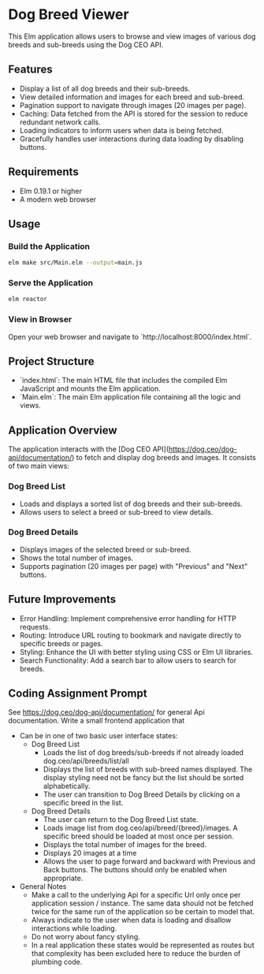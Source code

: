 * Dog Breed Viewer

This Elm application allows users to browse and view images of various dog breeds and sub-breeds using the Dog CEO API.

** Features

- Display a list of all dog breeds and their sub-breeds.
- View detailed information and images for each breed and sub-breed.
- Pagination support to navigate through images (20 images per page).
- Caching: Data fetched from the API is stored for the session to reduce redundant network calls.
- Loading indicators to inform users when data is being fetched.
- Gracefully handles user interactions during data loading by disabling buttons.

** Requirements

- Elm 0.19.1 or higher
- A modern web browser

** Usage

*** Build the Application

#+BEGIN_SRC bash
elm make src/Main.elm --output=main.js
#+END_SRC

*** Serve the Application

#+BEGIN_SRC bash
elm reactor
#+END_SRC

*** View in Browser
Open your web browser and navigate to `http://localhost:8000/index.html`.

** Project Structure

- `index.html`: The main HTML file that includes the compiled Elm JavaScript and mounts the Elm application.
- `Main.elm`: The main Elm application file containing all the logic and views.

** Application Overview

The application interacts with the [Dog CEO API](https://dog.ceo/dog-api/documentation/) to fetch and display dog breeds and images. It consists of two main views:

*** Dog Breed List
  - Loads and displays a sorted list of dog breeds and their sub-breeds.
  - Allows users to select a breed or sub-breed to view details.
*** Dog Breed Details
  - Displays images of the selected breed or sub-breed.
  - Shows the total number of images.
  - Supports pagination (20 images per page) with "Previous" and "Next" buttons.

** Future Improvements

- Error Handling: Implement comprehensive error handling for HTTP requests.
- Routing: Introduce URL routing to bookmark and navigate directly to specific breeds or pages.
- Styling: Enhance the UI with better styling using CSS or Elm UI libraries.
- Search Functionality: Add a search bar to allow users to search for breeds.
** Coding Assignment Prompt
See https://dog.ceo/dog-api/documentation/ for general Api documentation. Write a small frontend application that
- Can be in one of two basic user interface states:
  - Dog Breed List
    - Loads the list of dog breeds/sub-breeds if not already loaded dog.ceo/api/breeds/list/all
    - Displays the list of breeds with sub-breed names displayed. The display styling need not be fancy but the list should be sorted alphabetically.
    - The user can transition to Dog Breed Details by clicking on a specific breed in the list.
  - Dog Breed Details
    - The user can return to the Dog Breed List state.
    - Loads image list from dog.ceo/api/breed/{breed}/images. A specific breed should be loaded at most once per session.
    - Displays the total number of images for the breed.
    - Displays 20 images at a time
    - Allows the user to page forward and backward with Previous and Back buttons. The buttons should only be enabled when appropriate.
- General Notes
  - Make a call to the underlying Api for a specific Url only once per application session / instance. The same data should not be fetched twice for the same run of the application so be certain to model that.
  - Always indicate to the user when data is loading and disallow interactions while loading.
  - Do not worry about fancy styling.
  - In a real application these states would be represented as routes but that complexity has been excluded here to reduce the burden of plumbing code.

